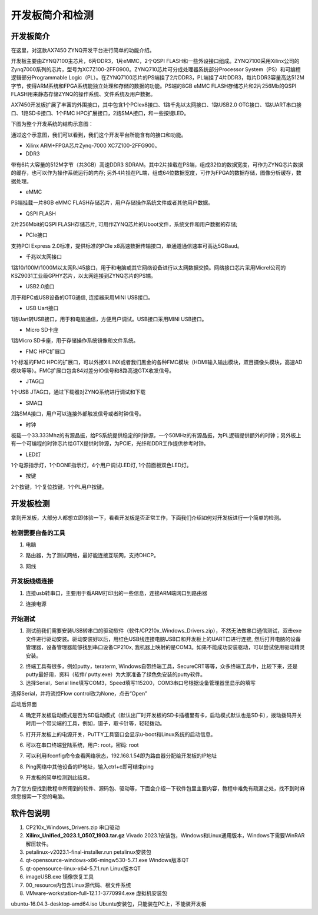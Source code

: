开发板简介和检测
=============================

开发板简介
----------

在这里，对这款AX7450 ZYNQ开发平台进行简单的功能介绍。

开发板主要由ZYNQ7100主芯片，6片DDR3，1片eMMC，2个QSPI
FLASH和一些外设接口组成。ZYNQ7100采用Xilinx公司的Zynq7000系列的芯片，型号为XC7Z100-2FFG900。ZYNQ710芯片可分成处理器系统部分Processor
System（PS）和可编程逻辑部分Programmable
Logic（PL）。在ZYNQ7100芯片的PS端挂了2片DDR3，PL端挂了4片DDR3，每片DDR3容量高达512M字节，使得ARM系统和FPGA系统能独立处理和存储的数据的功能。PS端的8GB
eMMC FLASH存储芯片和2片256Mb的QSPI
FLASH用来静态存储ZYNQ的操作系统、文件系统及用户数据。

AX7450开发板扩展了丰富的外围接口，其中包含1个PCIex8接口、1路千兆以太网接口、1路USB2.0
OTG接口、1路UART串口接口、1路SD卡接口、1个FMC
HPC扩展接口，2路SMA接口，和一些按键LED。

下图为整个开发系统的结构示意图：

.. image:: images/01_media/image1.png

通过这个示意图，我们可以看到，我们这个开发平台所能含有的接口和功能。

-  Xilinx ARM+FPGA芯片Zynq-7000 XC7Z100-2FFG900。

-  DDR3

带有6片大容量的512M字节（共3GB）高速DDR3
SDRAM。其中2片挂载在PS端，组成32位的数据宽度，可作为ZYNQ芯片数据的缓存，也可以作为操作系统运行的内存;
另外4片挂在PL端，组成64位数据宽度，可作为FPGA的数据存储，图像分析缓存，数据处理。

-  eMMC

PS端挂载一片8GB eMMC
FLASH存储芯片，用户存储操作系统文件或者其他用户数据。

-  QSPI FLASH

2片256Mbit的QSPI FLASH存储芯片,
可用作ZYNQ芯片的Uboot文件，系统文件和用户数据的存储;

-  PCIe接口

支持PCI Express 2.0标准，提供标准的PCIe
x8高速数据传输接口，单通道通信速率可高达5GBaud。

-  千兆以太网接口

1路10/100M/1000M以太网RJ45接口，用于和电脑或其它网络设备进行以太网数据交换。网络接口芯片采用Micrel公司的KSZ9031工业级GPHY芯片，以太网连接到ZYNQ芯片的PS端。

-  USB2.0接口

用于和PC或USB设备的OTG通信, 连接器采用MINI USB接口。

-  USB Uart接口

1路Uart转USB接口，用于和电脑通信，方便用户调试。USB接口采用MINI
USB接口。

-  Micro SD卡座

1路Micro SD卡座，用于存储操作系统镜像和文件系统。

-  FMC HPC扩展口

1个标准的FMC
HPC的扩展口，可以外接XILINX或者我们黑金的各种FMC模块（HDMI输入输出模块，双目摄像头模块，高速AD模块等等）。FMC扩展口包含84对差分IO信号和8路高速GTX收发信号。

-  JTAG口

1个USB JTAG口，通过下载器对ZYNQ系统进行调试和下载

-  SMA口

2路SMA接口，用户可以连接外部触发信号或者时钟信号。

-  时钟

板载一个33.333Mhz的有源晶振，给PS系统提供稳定的时钟源，一个50MHz的有源晶振，为PL逻辑提供额外的时钟；另外板上有一个可编程的时钟芯片给GTX提供时钟源，为PCIE，光纤和DDR工作提供参考时钟。

-  LED灯

1个电源指示灯，1个DONE指示灯，4个用户调试LED灯, 1个前面板双色LED灯。

-  按键

2个按键，1个复位按键，1个PL用户按键。

开发板检测
----------

拿到开发板，大部分人都想立即体验一下，看看开发板是否正常工作，下面我们介绍如何对开发板进行一个简单的检测。

检测需要自备的工具
~~~~~~~~~~~~~~~~~~

1) 电脑

.. image:: images/01_media/image2.png
    
2) 路由器，为了测试网络，最好能连接互联网，支持DHCP。

.. image:: images/01_media/image3.png
    
3) 网线

.. image:: images/01_media/image4.png
    
开发板线缆连接
~~~~~~~~~~~~~~

1) 连接usb转串口，主要用于看ARM打印出的一些信息，连接ARM端网口到路由器

.. image:: images/01_media/image5.png
    
2) 连接电源

开始测试
~~~~~~~~

1) 测试前我们需要安装USB转串口的驱动软件（软件/CP210x_Windows_Drivers.zip），不然无法做串口通信测试，双击exe文件进行驱动安装。驱动安装好以后，用红色USB线连接电脑USB口和开发板上的UART口进行连接,
   然后打开电脑的设备管理器，设备管理器能够找到串口设备CP210x,
   我机器上映射的是COM3。如果不能成功安装驱动，可以尝试使用驱动精灵安装。

.. image:: images/01_media/image6.png
    
.. image:: images/01_media/image7.png
    
.. image:: images/01_media/image8.png
    
2) 终端工具有很多，例如putty，teraterm,
   Windows自带终端工具，SecureCRT等等，众多终端工具中，比较下来，还是putty最好用，资料（软件/
   putty.exe）为大家准备了绿色免安装的putty软件。

3) 选择Serial，Serial
   line填写COM3，Speed填写115200，COM3串口号根据设备管理器里显示的填写

.. image:: images/01_media/image9.png
    
选择Serial，并将流控Flow control改为None，点击“Open”

.. image:: images/01_media/image10.png
    
.. image:: images/01_media/image11.png
    
启动后界面

4) 确定开发板启动模式是否为SD启动模式（默认出厂时开发板的SD卡插槽里有卡，启动模式默认也是SD卡），拨动拨码开关时用一个带尖端的工具，例如，镊子，取卡针等，轻轻拨动。

.. image:: images/01_media/image12.png
    
5) 打开开发板上的电源开关，PuTTY工具窗口会显示u-boot和Linux系统的启动信息。

.. image:: images/01_media/image13.png
    
6) 可以在串口终端登陆系统，用户: root，密码: root

.. image:: images/01_media/image14.png
    
7) 可以利用ifconfig命令查看网络状态，192.168.1.54即为路由器分配给开发板的IP地址

.. image:: images/01_media/image15.png
    
8) Ping网络中其他设备的IP地址，输入ctrl+c即可结束ping

.. image:: images/01_media/image16.png
    
9) 开发板的简单检测到此结束。

为了您方便找到教程中所用到的软件、源码包、驱动等，下面会介绍一下软件包里主要内容，教程中难免有疏漏之处，找不到时麻烦您搜索一下您的电脑。

软件包说明
----------

.. image:: images/01_media/image17.png
    
1) CP210x_Windows_Drivers.zip 串口驱动

2) **Xilinx_Unified_2023.1_0507_1903.tar.gz** Vivado
   2023.1安装包，Windows和Linux通用版本，Windows下需要WinRAR解压软件。

3) petalinux-v2023.1-final-installer.run petalinux安装包

4) qt-opensource-windows-x86-mingw530-5.7.1.exe Windows版本QT

5) qt-opensource-linux-x64-5.7.1.run Linux版本QT

6) imageUSB.exe 镜像恢复工具

7) 00_resource内包含Linux源代码、根文件系统

8) VMware-workstation-full-12.1.1-3770994.exe 虚拟机安装包

ubuntu-16.04.3-desktop-amd64.iso
Ubuntu安装包，只能装在PC上，不能装开发板
  

